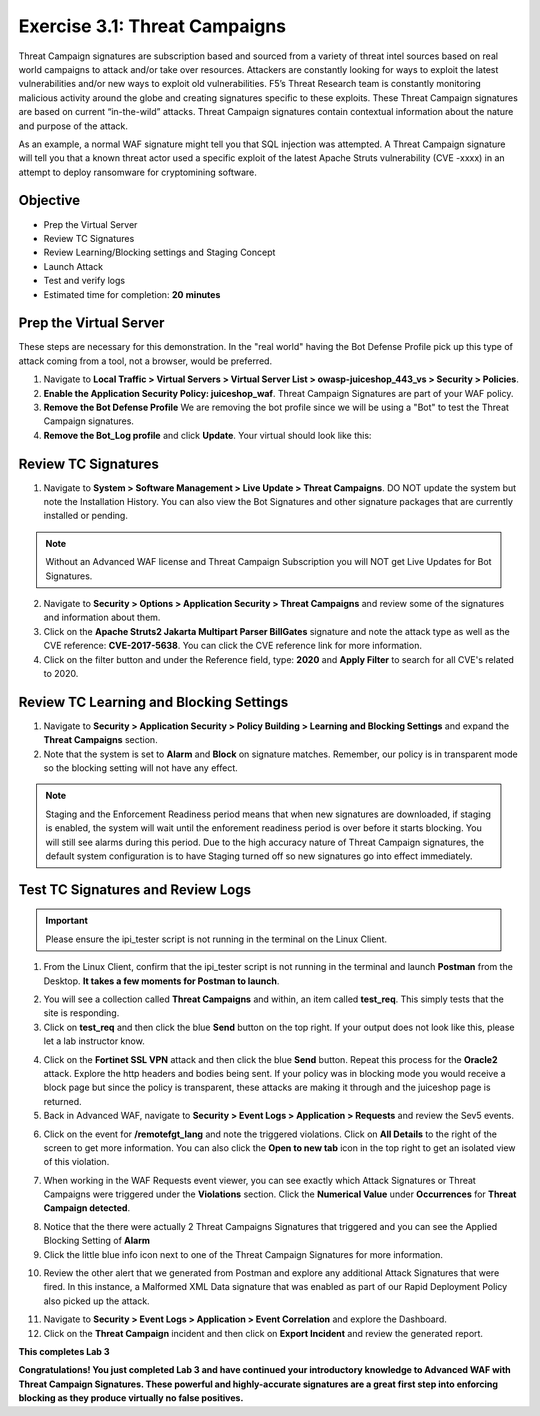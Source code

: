 Exercise 3.1: Threat Campaigns
----------------------------------------

Threat Campaign signatures are subscription based and sourced from a variety of threat intel sources based on real world campaigns to attack and/or take over resources. 
Attackers are constantly looking for ways to exploit the latest vulnerabilities and/or new ways to exploit old vulnerabilities. F5’s Threat Research team is constantly monitoring malicious activity around the globe and creating signatures specific to these exploits. These Threat Campaign signatures are based on current “in-the-wild” attacks. Threat Campaign signatures contain contextual information about the nature and purpose of the attack.

As an example, a normal WAF signature might tell you that SQL injection was attempted. A Threat Campaign signature will tell you that a known threat actor used a specific exploit of the latest Apache Struts vulnerability (CVE -xxxx) in an attempt to deploy ransomware for cryptomining software.

Objective
~~~~~~~~~~~

- Prep the Virtual Server
- Review TC Signatures 
- Review Learning/Blocking settings and Staging Concept
- Launch Attack
- Test and verify logs 

-  Estimated time for completion: **20** **minutes**

Prep the Virtual Server
~~~~~~~~~~~~~~~~~~~~~~~~~~~~~~~
These steps are necessary for this demonstration. In the "real world" having the Bot Defense Profile pick up this type of attack coming from a tool, not a browser, would be preferred. 

#. Navigate to **Local Traffic > Virtual Servers > Virtual Server List > owasp-juiceshop_443_vs > Security > Policies**. 
#. **Enable the Application Security Policy: juiceshop_waf**. Threat Campaign Signatures are part of your WAF policy. 
#. **Remove the Bot Defense Profile** We are removing the bot profile since we will be using a "Bot" to test the Threat Campaign signatures. 
#. **Remove the Bot_Log profile** and click **Update**. Your virtual should look like this: 

.. image:: images/virtual.png
  :width: 600 px


Review TC Signatures
~~~~~~~~~~~~~~~~~~~~~~~~~~~~~~~

#. Navigate to **System > Software Management > Live Update > Threat Campaigns**. DO NOT update the system but note the Installation History. You can also view the Bot Signatures and other signature packages that are currently installed or pending. 

.. NOTE:: Without an Advanced WAF license and Threat Campaign Subscription you will NOT get Live Updates for Bot Signatures. 

2. Navigate to **Security > Options > Application Security > Threat Campaigns** and review some of the signatures and information about them. 
#. Click on the **Apache Struts2 Jakarta Multipart Parser BillGates** signature and note the attack type as well as the CVE reference: **CVE-2017-5638**. You can click the CVE reference link for more information. 
#. Click on the filter button and under the Reference field, type: **2020** and **Apply Filter** to search for all CVE's related to 2020. 

.. image:: images/tc_sig.png
  :width: 600 px

Review TC Learning and Blocking Settings
~~~~~~~~~~~~~~~~~~~~~~~~~~~~~~~~~~~~~~~~~

#. Navigate to **Security > Application Security > Policy Building > Learning and Blocking Settings** and expand the **Threat Campaigns** section. 
#. Note that the system is set to **Alarm** and **Block** on signature matches. Remember, our policy is in transparent mode so the blocking setting will not have any effect. 

.. image:: images/tc.png
  :width: 600 px

.. NOTE:: Staging and the Enforcement Readiness period means that when new signatures are downloaded, if staging is enabled, the system will wait until the enforement readiness period is over before it starts blocking. You will still see alarms during this period. Due to the high accuracy nature of Threat Campaign signatures, the default system configuration is to have Staging turned off so new signatures go into effect immediately. 


Test TC Signatures and Review Logs
~~~~~~~~~~~~~~~~~~~~~~~~~~~~~~~~~~~~~~~~~

.. Important:: Please ensure the ipi_tester script is not running in the terminal on the Linux Client. 

#. From the Linux Client, confirm that the ipi_tester script is not running in the terminal and launch **Postman** from the Desktop. **It takes a few moments for Postman to launch**. 

.. image:: images/postman.png


2. You will see a collection called **Threat Campaigns** and within, an item called **test_req**. This simply tests that the site is responding. 
#. Click on **test_req** and then click the blue **Send** button on the top right. If your output does not look like this, please let a lab instructor know. 

.. image:: images/test_req.png
  :width: 600 px

4. Click on the **Fortinet SSL VPN** attack and then click the blue **Send** button. Repeat this process for the **Oracle2** attack. Explore the http headers and bodies being sent. If your policy was in blocking mode you would receive a block page but since the policy is transparent, these attacks are making it through and the juiceshop page is returned. 
#. Back in Advanced WAF, navigate to **Security > Event Logs > Application > Requests** and review the Sev5 events.

.. image:: images/events.png
  :width: 600 px

6. Click on the event for **/remotefgt_lang** and note the triggered violations. Click on **All Details** to the right of the screen to get more information. You can also click the **Open to new tab** icon in the top right to get an isolated view of this violation. 

.. image:: images/newtab.png
  :width: 600 px


7. When working in the WAF Requests event viewer, you can see exactly which Attack Signatures or Threat Campaigns were triggered under the **Violations** section. Click the **Numerical Value** under **Occurrences** for **Threat Campaign detected**. 

.. image:: images/numerical.png
  :width: 600 px

8. Notice that the there were actually 2 Threat Campaigns Signatures that triggered and you can see the Applied Blocking Setting of **Alarm**
#. Click the little blue info icon next to one of the Threat Campaign Signatures for more information. 

.. image:: images/info.png
  :width: 600 px

10. Review the other alert that we generated from Postman and explore any additional Attack Signatures that were fired. In this instance, a Malformed XML Data signature that was enabled as part of our Rapid Deployment Policy also picked up the attack. 

.. image:: images/other_alert.png
  :width: 600 px

11. Navigate to **Security > Event Logs > Application > Event Correlation** and explore the Dashboard. 
#. Click on the **Threat Campaign** incident and then click on **Export Incident** and review the generated report.

.. image:: images/eventc.png
  :width: 600 px

**This completes Lab 3**

**Congratulations! You just completed Lab 3 and have continued your introductory knowledge to Advanced WAF with Threat Campaign Signatures. These powerful and highly-accurate signatures are a great first step into enforcing blocking as they produce virtually no false positives.**



